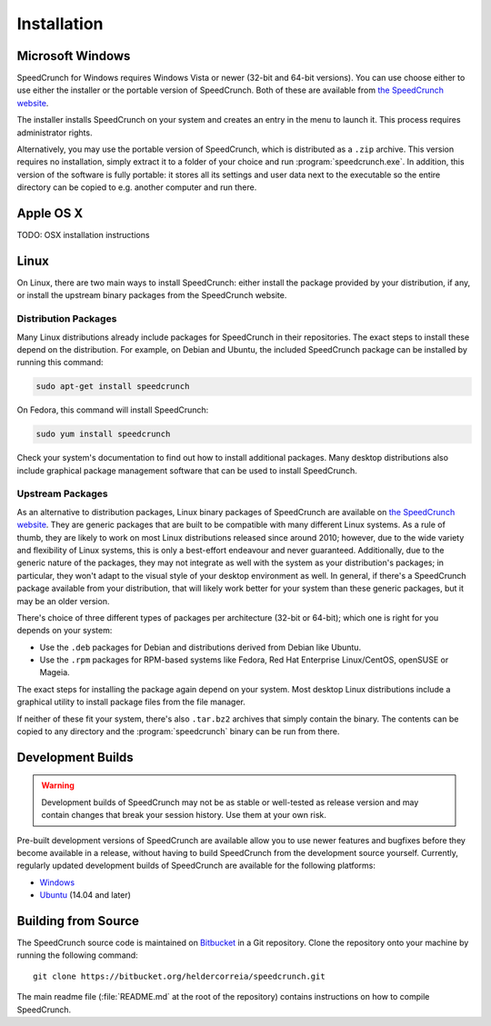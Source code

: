 Installation
============

Microsoft Windows
-----------------

SpeedCrunch for Windows requires Windows Vista or newer (32-bit and 64-bit versions).
You can use choose either to use either the installer or the portable
version of SpeedCrunch. Both of these are available from `the SpeedCrunch website <sc_>`_.

.. _sc: http://speedcrunch.org

The installer installs SpeedCrunch on your system and creates an entry in the menu
to launch it. This process requires administrator rights.

Alternatively, you may use the portable version of SpeedCrunch, which is distributed
as a ``.zip`` archive. This version requires no installation, simply extract it to
a folder of your choice and run :program:`speedcrunch.exe`. In addition, this version of
the software is fully portable: it stores all its settings and user data next to the
executable so the entire directory can be copied to e.g. another computer and run
there.


Apple OS X
----------

TODO: OSX installation instructions


Linux
-----

On Linux, there are two main ways to install SpeedCrunch: either install the package
provided by your distribution, if any, or install the upstream binary packages from
the SpeedCrunch website.


Distribution Packages
+++++++++++++++++++++

Many Linux distributions already include packages for SpeedCrunch in their repositories. The
exact steps to install these depend on the distribution. For example, on Debian and
Ubuntu, the included SpeedCrunch package can be installed by running this command:

.. code-block:: shell

   sudo apt-get install speedcrunch

On Fedora, this command will install SpeedCrunch:

.. code-block:: shell

   sudo yum install speedcrunch

Check your system's documentation to find out how to install additional packages.
Many desktop distributions also include graphical package management software that
can be used to install SpeedCrunch.


Upstream Packages
+++++++++++++++++

As an alternative to distribution packages, Linux binary packages of SpeedCrunch are
available on `the SpeedCrunch website <sc_>`_. They are generic packages that are built
to be compatible with many different Linux systems. As a rule of thumb, they are likely
to work on most Linux distributions released since around 2010; however, due to the
wide variety and flexibility of Linux systems, this is only a best-effort endeavour and
never guaranteed. Additionally, due to the generic nature of the packages, they may not
integrate as well with the system as your distribution's packages; in particular, they
won't adapt to the visual style of your desktop environment as well. In general, if there's
a SpeedCrunch package available from your distribution, that will likely work better for
your system than these generic packages, but it may be an older version.

.. _sc: http://speedcrunch.org

There's choice of three different types of packages per architecture (32-bit or 64-bit); which
one is right for you depends on your system:

* Use the ``.deb`` packages for Debian and distributions derived from Debian like Ubuntu.
* Use the ``.rpm`` packages for RPM-based systems like Fedora, Red Hat Enterprise Linux/CentOS, openSUSE or Mageia.

The exact steps for installing the package again depend on your system. Most desktop Linux distributions
include a graphical utility to install package files from the file manager.

If neither of these fit your system, there's also ``.tar.bz2`` archives that simply contain
the binary. The contents can be copied to any directory and the :program:`speedcrunch` binary
can be run from there.


Development Builds
------------------

.. warning::

   Development builds of SpeedCrunch may not be as stable or well-tested as release version
   and may contain changes that break your session history. Use them at your own risk.

Pre-built development versions of SpeedCrunch are available allow you to use newer features
and bugfixes before they become available in a release, without having to build SpeedCrunch
from the development source yourself. Currently, regularly updated
development builds of SpeedCrunch are available for the following platforms:

* `Windows <dev-win_>`_
* `Ubuntu <dev-ubuntu_>`_ (14.04 and later)

.. _dev-win: https://github.com/Tey/speedcrunch-nightlies/tree/master/win32
.. _dev-ubuntu: https://code.launchpad.net/~fkrull/+archive/ubuntu/speedcrunch-daily



Building from Source
--------------------

The SpeedCrunch source code is maintained on `Bitbucket`_ in a Git repository. Clone
the repository onto your machine by running the following command::

    git clone https://bitbucket.org/heldercorreia/speedcrunch.git

.. _Bitbucket: https://bitbucket.org/heldercorreia/speedcrunch

The main readme file (:file:`README.md` at the root of the repository) contains
instructions on how to compile SpeedCrunch.
